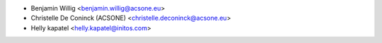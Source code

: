 * Benjamin Willig <benjamin.willig@acsone.eu>
* Christelle De Coninck (ACSONE) <christelle.deconinck@acsone.eu>
* Helly kapatel <helly.kapatel@initos.com>
